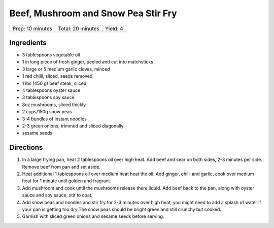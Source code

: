 Beef, Mushroom and Snow Pea Stir Fry
====================================

+------------------+-------------------+----------+
| Prep: 10 minutes | Total: 20 minutes | Yield: 4 |
+------------------+-------------------+----------+

Ingredients
-----------

- 3 tablespoons vegetable oil
- 1 in long piece of fresh ginger, peeled and cut into matchsticks
- 3 large or 5 medium garlic cloves, minced
- 1 red chilli, sliced, seeds removed
- 1 lbs (450 g) beef steak, sliced
- 4 tablespoons oyster sauce
- 3 tablespoons soy sauce
- 8oz mushrooms, sliced thickly
- 2 cups/150g snow peas
- 3-4 bundles of instant noodles
- 2-3 green onions, trimmed and sliced diagonally
- sesame seeds

Directions
----------

1. In a large frying pan, heat 2 tablespoons oil over high heat.  Add beef
   and sear on both sides, 2-3 minutes per side.  Remove beef from pan and
   set aside.
2. Heat additional 1 tablespoons oil over medium heat heat the oil. Add
   ginger, chilli and garlic, cook over medium heat for 1 minute until
   golden and fragrant.
3. Add mushroom and cook until the mushrooms release there liquid. Add beef
   back to the pan, along with oyster sauce and soy sauce, stir to coat.
4. Add snow peas and noodles and stir fry for 2-3 minutes over high heat,
   you might need to add a splash of water if your pan is getting too dry
   The snow peas should be bright green and still crunchy but cooked.
5. Garnish with sliced green onions and sesame seeds before serving.

